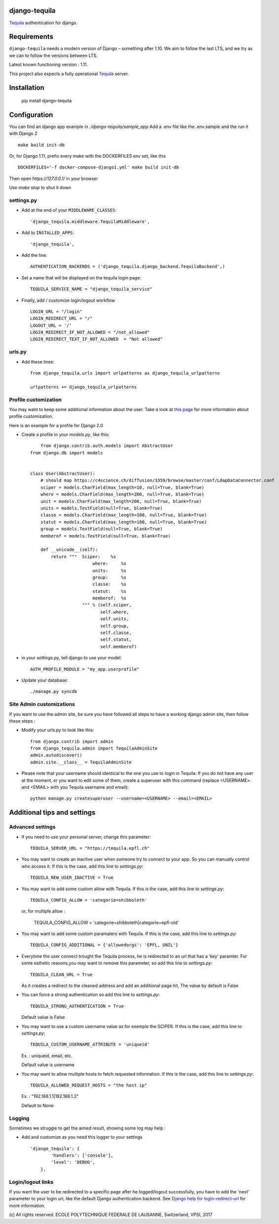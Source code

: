django-tequila
==============

`Tequila <http://tequila.epfl.ch/>`_ authentication for django.


Requirements
============

``django-tequila`` needs a modern version of Django – something after 1.10.
We aim to follow the last LTS, and we try as we can to follow the versions between LTS.

Latest known functioning version : 1.11.

This project also expects a fully operational `Tequila <http://tequila.epfl.ch/>`_ server.

Installation
============

    pip install django-tequila

Configuration
=============

You can find an django app example in `./django-tequila/sample_app`
Add a .env file like the .env.sample and the run it with Django 2 ::

    make build init-db


Or, for Django 1.11, prefix every make with the DOCKERFILES env set, like this ::

    DOCKERFILES='-f docker-compose-django1.yml' make build init-db

Then open `https://127.0.0.1/` in your browser

Use `make stop` to shut it down

settings.py
-----------

* Add at the end of your ``MIDDLEWARE_CLASSES``::

	'django_tequila.middleware.TequilaMiddleware',

* Add to ``INSTALLED_APPS``::

	'django_tequila',

* Add the line::

	AUTHENTICATION_BACKENDS = ('django_tequila.django_backend.TequilaBackend',)

* Set a name that will be displayed on the tequila login page::

	TEQUILA_SERVICE_NAME = "django_tequila_service"

* Finally, add / customize login/logout workflow ::

    LOGIN_URL = "/login"
    LOGIN_REDIRECT_URL = "/"
    LOGOUT_URL = '/'
    LOGIN_REDIRECT_IF_NOT_ALLOWED = "/not_allowed"
    LOGIN_REDIRECT_TEXT_IF_NOT_ALLOWED  = "Not allowed"

urls.py
-------

* Add these lines::

	from django_tequila.urls import urlpatterns as django_tequila_urlpatterns

	urlpatterns += django_tequila_urlpatterns


Profile customization
---------------------
You may want to keep some additional information about the user.
Take a look at `this page <http://docs.djangoproject.com/en/dev/topics/auth/#storing-additional-information-about-users>`_ for more information about profile customization.

Here is an example for a profile for Django 2.0

* Create a profile in your `models.py`, like this::

	from django.contrib.auth.models import AbstractUser
    from django.db import models


    class User(AbstractUser):
        # should map https://c4science.ch/diffusion/3359/browse/master/conf/LdapDataConnector.conf
        sciper = models.CharField(max_length=10, null=True, blank=True)
        where = models.CharField(max_length=200, null=True, blank=True)
        unit = models.CharField(max_length=200, null=True, blank=True)
        units = models.TextField(null=True, blank=True)
        classe = models.CharField(max_length=100, null=True, blank=True)
        statut = models.CharField(max_length=100, null=True, blank=True)
        group = models.TextField(null=True, blank=True)
        memberof = models.TextField(null=True, blank=True)

        def __unicode__(self):
            return """  Sciper:    %s
                            where:     %s
                            units:     %s
                            group:     %s
                            classe:    %s
                            statut:    %s
                            memberof:  %s
                        """ % (self.sciper,
                               self.where,
                               self.units,
                               self.group,
                               self.classe,
                               self.statut,
                               self.memberof)

* in your `settings.py`, tell django to use your model::

	AUTH_PROFILE_MODULE = "my_app.userprofile"

* Update your database::

	./manage.py syncdb

Site Admin customizations
-------------------------
If you want to use the admin site, be sure you have followed all steps to have a working django admin site,
then follow these steps :

* Modify your urls.py to look like this::

    from django.contrib import admin
    from django_tequila.admin import TequilaAdminSite
    admin.autodiscover()
    admin.site.__class__ = TequilaAdminSite

* Please note that your username should identical to the one you use to login in Tequila.
  If you do not have any user at the moment, or you want to edit some of them,
  create a superuser with this command (replace <USERNAME> and <EMAIL> with you Tequila username and email)::

    python manage.py createsuperuser --username=<USERNAME> --email=<EMAIL>


Additional tips and settings
============================

Advanced settings
-----------------

* If you need to use your personal server, change this parameter::

	TEQUILA_SERVER_URL = "https://tequila.epfl.ch"

* You may want to create an inactive user when someone try to connect to your app. So you can manually control who access it.
  If this is the case, add this line to `settings.py`::

	TEQUILA_NEW_USER_INACTIVE = True

* You may want to add some custom allow with Tequila.
  If this is the case, add this line to `settings.py`::

	TEQUILA_CONFIG_ALLOW = 'categorie=shibboleth'

  or, for multiple allow :

	TEQUILA_CONFIG_ALLOW = 'categorie=shibboleth|categorie=epfl-old'

* You may want to add some custom paramaters with Tequila.
  If this is the case, add this line to `settings.py`::

	TEQUILA_CONFIG_ADDITIONAL = {'allowedorgs': 'EPFL, UNIL'}

* Everytime the user connect trought the Tequila process, he is redirected to an url
  that has a 'key' paramter. For some esthetic reasons,you may want to remove this parameter,
  so add this line to `settings.py`::

    TEQUILA_CLEAN_URL = True

  As it creates a redirect to the cleaned address and add an additional page hit, The value by default is False

* You can force a strong authentication
  so add this line to `settings.py`::

    TEQUILA_STRONG_AUTHENTICATION = True

  Default value is False

* You may want to use a custom username value as for exemple the SCIPER.
  If this is the case, add this line to `settings.py`::

    TEQUILA_CUSTOM_USERNAME_ATTRIBUTE = 'uniqueid'

  Ex. : uniqueid, email, etc.

  Default value is username

* You may want to allow multiple hosts to fetch requested information.
  If this is the case, add this line to `settings.py`::

    TEQUILA_ALLOWED_REQUEST_HOSTS = "the host ip"

  Ex. : "192.168.1.1|192.168.1.2"

  Default to None


Logging
-------

Sometimes we struggle to get the aimed result, showing some log may help :

* Add and customize as you need this logger to your settings ::

    'django_tequila': {
            'handlers': ['console'],
            'level': 'DEBUG',
        },

Login/logout links
------------------

If you want the user to be redirected to a specific page after he logged/logout successfully, you have to add the 'next' parameter to your login url,
like the default Django authentication backend.
See `Django help for login-redirect-url <https://docs.djangoproject.com/en/dev/ref/settings/#login-redirect-url>`_ for more information.


\(c) All rights reserved. ECOLE POLYTECHNIQUE FEDERALE DE LAUSANNE, Switzerland, VPSI, 2017
